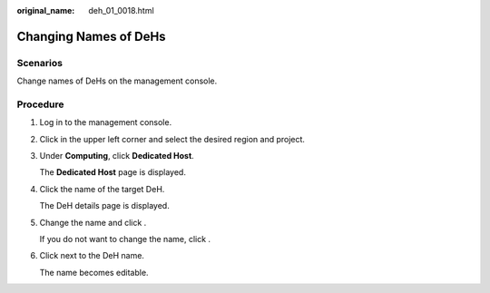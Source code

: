 :original_name: deh_01_0018.html

.. _deh_01_0018:

Changing Names of DeHs
======================

Scenarios
---------

Change names of DeHs on the management console.

Procedure
---------

#. Log in to the management console.

#. Click |image1| in the upper left corner and select the desired region and project.

#. Under **Computing**, click **Dedicated Host**.

   The **Dedicated Host** page is displayed.

#. Click the name of the target DeH.

   The DeH details page is displayed.

#. Change the name and click |image2|.

   If you do not want to change the name, click |image3|.

#. Click |image4| next to the DeH name.

   The name becomes editable.

.. |image1| image:: /_static/images/en-us_image_0210485079.png
.. |image2| image:: /_static/images/en-us_image_0238393801.png
.. |image3| image:: /_static/images/en-us_image_0000001160871730.png
.. |image4| image:: /_static/images/en-us_image_0000001176881132.png
